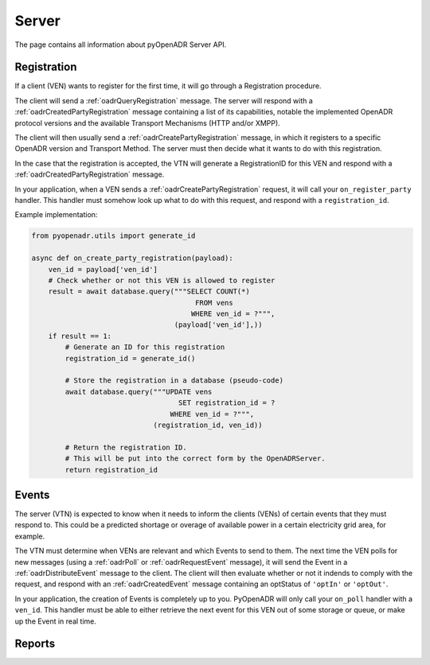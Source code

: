 .. _server:

======
Server
======

The page contains all information about pyOpenADR Server API.


.. _server_registration:

Registration
============

If a client (VEN) wants to register for the first time, it will go through a Registration procedure.

The client will send a :ref:`oadrQueryRegistration` message. The server will respond with a :ref:`oadrCreatedPartyRegistration` message containing a list of its capabilities, notable the implemented OpenADR protocol versions and the available Transport Mechanisms (HTTP and/or XMPP).

The client will then usually send a :ref:`oadrCreatePartyRegistration` message, in which it registers to a specific OpenADR version and Transport Method. The server must then decide what it wants to do with this registration.

In the case that the registration is accepted, the VTN will generate a RegistrationID for this VEN and respond with a :ref:`oadrCreatedPartyRegistration` message.

In your application, when a VEN sends a :ref:`oadrCreatePartyRegistration` request, it will call your ``on_register_party`` handler. This handler must somehow look up what to do with this request, and respond with a ``registration_id``.

Example implementation:

.. code-block:: python3

    from pyopenadr.utils import generate_id

    async def on_create_party_registration(payload):
        ven_id = payload['ven_id']
        # Check whether or not this VEN is allowed to register
        result = await database.query("""SELECT COUNT(*)
                                           FROM vens
                                          WHERE ven_id = ?""",
                                      (payload['ven_id'],))
        if result == 1:
            # Generate an ID for this registration
            registration_id = generate_id()

            # Store the registration in a database (pseudo-code)
            await database.query("""UPDATE vens
                                       SET registration_id = ?
                                     WHERE ven_id = ?""",
                                 (registration_id, ven_id))

            # Return the registration ID.
            # This will be put into the correct form by the OpenADRServer.
            return registration_id

.. _server_events:

Events
======

The server (VTN) is expected to know when it needs to inform the clients (VENs) of certain events that they must respond to. This could be a predicted shortage or overage of available power in a certain electricity grid area, for example.

The VTN must determine when VENs are relevant and which Events to send to them. The next time the VEN polls for new messages (using a :ref:`oadrPoll` or :ref:`oadrRequestEvent` message), it will send the Event in a :ref:`oadrDistributeEvent` message to the client. The client will then evaluate whether or not it indends to comply with the request, and respond with an :ref:`oadrCreatedEvent` message containing an optStatus of ``'optIn'`` or ``'optOut'``.

In your application, the creation of Events is completely up to you. PyOpenADR will only call your ``on_poll`` handler with a ``ven_id``. This handler must be able to either retrieve the next event for this VEN out of some storage or queue, or make up the Event in real time.


.. _server_reports:

Reports
=======

